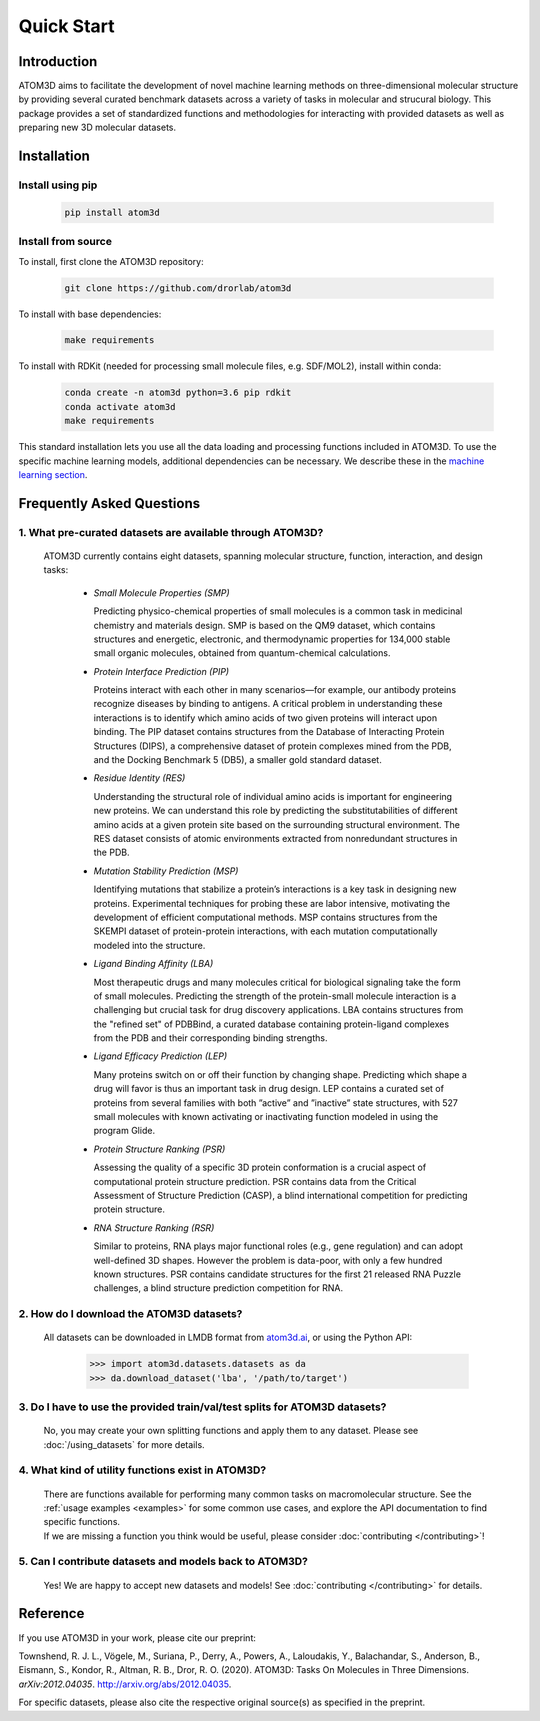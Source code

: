 Quick Start
===========

Introduction
************

ATOM3D aims to facilitate the development of novel machine learning methods on three-dimensional molecular structure by providing several curated benchmark datasets across a variety of tasks in molecular and strucural biology. This package provides a set of standardized functions and methodologies for interacting with provided datasets as well as preparing new 3D molecular datasets.

Installation
******************

Install using pip
"""""""""""""""""""

  .. code:: bash
    
    pip install atom3d

Install from source
"""""""""""""""""""""

To install, first clone the ATOM3D repository:

  .. code:: bash

     git clone https://github.com/drorlab/atom3d

To install with base dependencies:

   .. code:: bash

      make requirements

To install with RDKit (needed for processing small molecule files, e.g. SDF/MOL2), install within conda:

   .. code:: bash

      conda create -n atom3d python=3.6 pip rdkit
      conda activate atom3d
      make requirements
      
      
This standard installation lets you use all the data loading and processing functions included in ATOM3D. 
To use the specific machine learning models, additional dependencies can be necessary. We describe these in the `machine learning section <https://atom3d.readthedocs.io/en/latest/training_models.html>`_.


Frequently Asked Questions
**************************

.. _sec:datasets-faq:

1. **What pre-curated datasets are available through ATOM3D?**
""""""""""""""""""""""""""""""""""""""""""""""""""""""""""""""""

   | ATOM3D currently contains eight datasets, spanning molecular structure, function, interaction, and design tasks:

     * *Small Molecule Properties (SMP)*

       Predicting physico-chemical properties of small molecules is a common task in medicinal chemistry and materials design. SMP is based on the QM9 dataset, which contains structures and energetic, electronic, and thermodynamic properties for 134,000 stable small organic molecules, obtained from quantum-chemical calculations.


     * *Protein Interface Prediction (PIP)*
     
       Proteins interact with each other in many scenarios—for example, our antibody proteins recognize diseases by binding to antigens. A critical problem in understanding these interactions is to identify which amino acids of two given proteins will interact upon binding. The PIP dataset contains structures from the Database of Interacting Protein Structures (DIPS), a comprehensive dataset of protein complexes mined from the PDB, and the Docking Benchmark 5 (DB5), a smaller gold standard dataset.
     
     
     * *Residue Identity (RES)*
     
       Understanding the structural role of individual amino acids is important for engineering new proteins. We can understand this role by predicting the substitutabilities of different amino acids at a given protein site based on the surrounding structural environment. The RES dataset consists of atomic environments extracted from nonredundant structures in the PDB.
     
     
     * *Mutation Stability Prediction (MSP)*
     
       Identifying mutations that stabilize a protein’s interactions is a key task in designing new proteins. Experimental techniques for probing these are labor intensive, motivating the development of efficient computational methods. MSP contains structures from the SKEMPI dataset of protein-protein interactions, with each mutation computationally modeled into the structure.
     
     
     * *Ligand Binding Affinity (LBA)*
     
       Most therapeutic drugs and many molecules critical for biological signaling take the form of small molecules. Predicting the strength of the protein-small molecule interaction is a challenging but crucial task for drug discovery applications. LBA contains structures from the "refined set" of PDBBind, a curated database containing protein-ligand complexes from the PDB and their corresponding binding strengths.
     
     
     * *Ligand Efficacy Prediction (LEP)*
     
       Many proteins switch on or off their function by changing shape. Predicting which shape a drug will favor is thus an important task in drug design. LEP contains a curated set of proteins from several families with both ”active” and ”inactive” state structures, with 527 small molecules with known activating or inactivating function modeled in using the program Glide.
     
     
     * *Protein Structure Ranking (PSR)*
     
       Assessing the quality of a specific 3D protein conformation is a crucial aspect of computational protein structure prediction. PSR contains data from the Critical Assessment of Structure Prediction (CASP), a blind international competition for predicting protein structure.
     
     
     * *RNA Structure Ranking (RSR)*
     
       Similar to proteins, RNA plays major functional roles (e.g., gene regulation) and can adopt well-defined 3D shapes. However the problem is data-poor, with only a few hundred known structures. PSR contains candidate structures for the first 21 released RNA Puzzle challenges, a blind structure prediction competition for RNA.
     
.. _sec:download-faq:

2. **How do I download the ATOM3D datasets?**
"""""""""""""""""""""""""""""""""""""""""""""""
   
   | All datasets can be downloaded in LMDB format from `atom3d.ai <atom3d.ai>`_, or using the Python API:
     
     .. code:: pycon
   
        >>> import atom3d.datasets.datasets as da
        >>> da.download_dataset('lba', '/path/to/target')

3. **Do I have to use the provided train/val/test splits for ATOM3D datasets?**
""""""""""""""""""""""""""""""""""""""""""""""""""""""""""""""""""""""""""""""""""

   | No, you may create your own splitting functions and apply them to any dataset. Please see :doc:`/using_datasets` for more details.


4. **What kind of utility functions exist in ATOM3D?**
""""""""""""""""""""""""""""""""""""""""""""""""""""""""""""""""""""""""""""""""""

   | There are functions available for performing many common tasks on macromolecular structure. See the :ref:`usage examples <examples>` for some common use cases, and explore the API documentation to find specific functions. 

   | If we are missing a function you think would be useful, please consider :doc:`contributing </contributing>`!

5. **Can I contribute datasets and models back to ATOM3D?**
""""""""""""""""""""""""""""""""""""""""""""""""""""""""""""""""""""""""""""""""""

   | Yes!  We are happy to accept new datasets and models!  See :doc:`contributing </contributing>` for details.

Reference
*************
If you use ATOM3D in your work, please cite our preprint:

Townshend, R. J. L., Vögele, M., Suriana, P., Derry, A., Powers, A., Laloudakis, Y., Balachandar, S., Anderson, B., Eismann, S., Kondor, R., Altman, R. B., Dror, R. O. (2020). ATOM3D: Tasks On Molecules in Three Dimensions. *arXiv:2012.04035*. http://arxiv.org/abs/2012.04035.

For specific datasets, please also cite the respective original source(s) as specified in the preprint.
